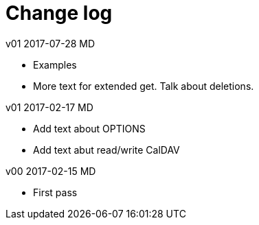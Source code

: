
[#appendix-b]
[appendix]
= Change log

v01 2017-07-28 MD

* Examples

* More text for extended get.  Talk about deletions.

v01 2017-02-17 MD

* Add text about OPTIONS

* Add text abut read/write CalDAV

v00 2017-02-15 MD

* First pass


